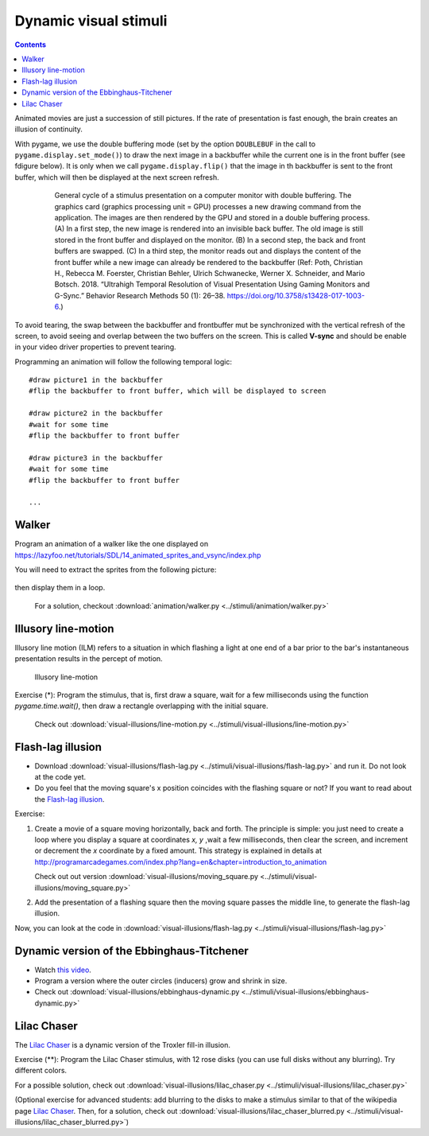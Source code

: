 **********************
Dynamic visual stimuli
**********************

.. contents::


Animated movies are just a succession of still pictures. If the rate of presentation is fast enough, the brain creates an illusion of continuity. 

With pygame, we use the double buffering mode (set by the option ``DOUBLEBUF`` in the call to ``pygame.display.set_mode()``) to draw the next image in a backbuffer while the current one is in the front buffer (see fdigure below). It is only when we call ``pygame.display.flip()`` that the image in th backbuffer is sent to the front buffer, which will then be displayed at the next screen refresh.


   .. figure:: images/double_buffering40.png
      :alt: Double Buffering () 

      General cycle of a stimulus presentation on a computer monitor with double buffering. The graphics card (graphics processing unit = GPU) processes a new drawing command from the application. The images are then rendered by the GPU and stored in a double buffering process. (A) In a first step, the new image is rendered into an invisible back buffer. The old image is still stored in the front buffer and displayed on the monitor. (B) In a second step, the back and front buffers are swapped. (C) In a third step, the monitor reads out and displays the content of the front buffer while a new image can already be rendered to the backbuffer (Ref: Poth, Christian H., Rebecca M. Foerster, Christian Behler, Ulrich Schwanecke, Werner X. Schneider, and Mario Botsch. 2018. “Ultrahigh Temporal Resolution of Visual Presentation Using Gaming Monitors and G-Sync.” Behavior Research Methods 50 (1): 26–38. https://doi.org/10.3758/s13428-017-1003-6.)

To avoid tearing, the swap between the backbuffer and frontbuffer mut be synchronized with the vertical refresh of the screen, to avoid seeing and overlap between the two buffers on the screen. This is called **V-sync** and should be enable in your video driver properties to prevent tearing.
      
Programming an animation will follow the following temporal logic::

    #draw picture1 in the backbuffer
    #flip the backbuffer to front buffer, which will be displayed to screen

    #draw picture2 in the backbuffer 
    #wait for some time
    #flip the backbuffer to front buffer

    #draw picture3 in the backbuffer
    #wait for some time
    #flip the backbuffer to front buffer

    ...


      
Walker
------


Program an animation of a walker like the one displayed on https://lazyfoo.net/tutorials/SDL/14_animated_sprites_and_vsync/index.php


You will need to extract the sprites from the following picture: 

.. figure:: images/foo.png

	    
then display them in a loop. 

  For a solution, checkout :download:`animation/walker.py <../stimuli/animation/walker.py>`


Illusory line-motion
--------------------

Illusory line motion (ILM) refers to a situation in which flashing a light at one end of a bar prior to the bar's instantaneous presentation results in the percept of motion. 

.. figure:: images/ilm.jpg
   
   Illusory line-motion

Exercise (*):  Program the stimulus, that is, first draw a square, wait for a few milliseconds using the function `pygame.time.wait()`, then draw a rectangle overlapping with the initial square.   

  Check out :download:`visual-illusions/line-motion.py <../stimuli/visual-illusions/line-motion.py>`


Flash-lag illusion
------------------

* Download  :download:`visual-illusions/flash-lag.py <../stimuli/visual-illusions/flash-lag.py>` and run it. Do not look at the code yet. 

* Do you feel that the moving square's x position coincides with the flashing square or not? If you want to read about the `Flash-lag illusion <https://en.wikipedia.org/wiki/Flash_lag_illusion>`__.

Exercise:

1. Create a movie of a square moving horizontally, back and forth. The
   principle is simple: you just need to create a loop where you
   display a square at coordinates `x, y` ,wait a few milliseconds, then clear
   the screen, and increment or decrement the `x` coordinate by a fixed amount.
   This strategy is explained in details at http://programarcadegames.com/index.php?lang=en&chapter=introduction_to_animation

   Check out out version :download:`visual-illusions/moving_square.py <../stimuli/visual-illusions/moving_square.py>`

2. Add the presentation of a flashing square then the moving square passes the middle line, to generate the flash-lag illusion.

Now, you can look at the code in :download:`visual-illusions/flash-lag.py <../stimuli/visual-illusions/flash-lag.py>`


Dynamic version of the Ebbinghaus-Titchener
-------------------------------------------

-  Watch `this video <https://www.youtube.com/watch?v=hRlWqfd5pn8>`__.

-  Program a version where the outer circles (inducers) grow and shrink in size.

-  Check out :download:`visual-illusions/ebbinghaus-dynamic.py <../stimuli/visual-illusions/ebbinghaus-dynamic.py>`


Lilac Chaser
------------

The `Lilac Chaser`_ is a dynamic version of the Troxler fill-in illusion.  

.. _Lilac Chaser: https://en.wikipedia.org/wiki/Lilac_chaser

Exercise (\*\*): Program the Lilac Chaser stimulus, with 12 rose disks (you can use full disks without any blurring). Try different colors.

For a possible solution, check out :download:`visual-illusions/lilac_chaser.py <../stimuli/visual-illusions/lilac_chaser.py>`

(Optional exercise for advanced students: add blurring to the disks to make a stimulus similar to that of the wikipedia page `Lilac Chaser`_. Then, for a solution, check out :download:`visual-illusions/lilac_chaser_blurred.py <../stimuli/visual-illusions/lilac_chaser_blurred.py>`)


